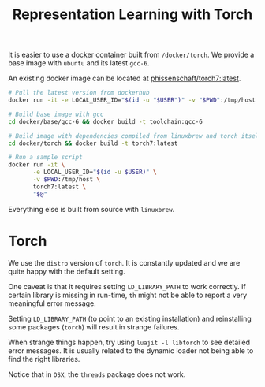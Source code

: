 #+TITLE: Representation Learning with Torch

It is easier to use a docker container built from =/docker/torch=.
We provide a base image with =ubuntu= and its latest =gcc-6=.

An existing docker image can be located at [[https://hub.docker.com/r/phissenschaft/torch7/][phissenschaft/torch7:latest]]. 
#+BEGIN_SRC sh
  # Pull the latest version from dockerhub
  docker run -it -e LOCAL_USER_ID="$(id -u "$USER")" -v "$PWD":/tmp/host phissenschaft/torch7:latest
#+END_SRC


#+BEGIN_SRC sh
  # Build base image with gcc
  cd docker/base/gcc-6 && docker build -t toolchain:gcc-6

  # Build image with dependencies compiled from linuxbrew and torch itself
  cd docker/torch && docker build -t torch7:latest

  # Run a sample script
  docker run -it \
         -e LOCAL_USER_ID="$(id -u $USER)" \
         -v $PWD:/tmp/host \
         torch7:latest \
         "$@"
#+END_SRC

Everything else is built from source with =linuxbrew=.

* Torch
  We use the ~distro~ version of ~torch~. 
  It is constantly updated and we are quite happy with the default setting.

  One caveat is that it requires setting =LD_LIBRARY_PATH= to work correctly.
  If certain library is missing in run-time, =th= might not be able to 
  report a very meaningful error message. 

  Setting =LD_LIBRARY_PATH= (to point to an existing installation) 
  and reinstalling some packages (=torch=) will result in strange failures. 

  When strange things happen, try using =luajit -l libtorch= to see 
  detailed error messages. It is usually related to the dynamic loader not
  being able to find the right libraries. 

  Notice that in =OSX=, the =threads= package does not work.
